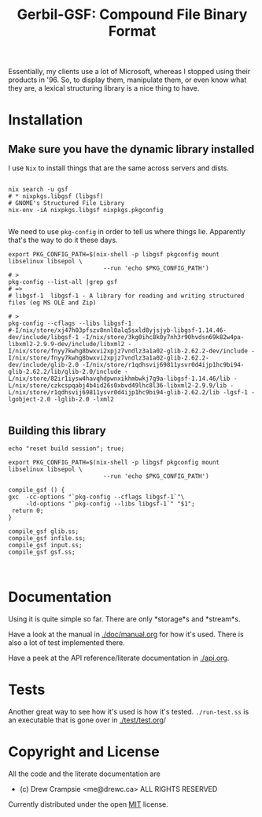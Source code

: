 #+TITLE: Gerbil-GSF: Compound File Binary Format

Essentially, my clients use a lot of Microsoft, whereas I stopped using their
products in '96. So, to display them, manipulate them, or even know what they
are, a lexical structuring library is a nice thing to have.


* Installation

** Make sure you have the dynamic library installed

   I use ~Nix~ to install things that are the same across servers and dists.

 #+begin_src shell

   nix search -u gsf
   # * nixpkgs.libgsf (libgsf)
   # GNOME's Structured File Library
   nix-env -iA nixpkgs.libgsf nixpkgs.pkgconfig

 #+end_src

We need to use ~pkg-config~ in order to tell us where things lie. Apparently
that's the way to do it these days.

 #+begin_src shell :session build
   export PKG_CONFIG_PATH=$(nix-shell -p libgsf pkgconfig mount libselinux libsepol \
                              --run 'echo $PKG_CONFIG_PATH')
   # >
   pkg-config --list-all |grep gsf
   # =>
   # libgsf-1  libgsf-1 - A library for reading and writing structured files (eg MS OLE and Zip)

   # >
   pkg-config --cflags --libs libgsf-1
   #-I/nix/store/xj47h03pfszv8nnl0alq5sxld8yjsjyb-libgsf-1.14.46-dev/include/libgsf-1 -I/nix/store/3kg0ihc8k0y7nh3r90hvdsn69k82w4pa-libxml2-2.9.9-dev/include/libxml2 -I/nix/store/fnyy7kwhg8bwxvi2xpjz7vndlz3a1a02-glib-2.62.2-dev/include -I/nix/store/fnyy7kwhg8bwxvi2xpjz7vndlz3a1a02-glib-2.62.2-dev/include/glib-2.0 -I/nix/store/r1qdhsvij69811ysvr0d4ijp1hc9bi94-glib-2.62.2/lib/glib-2.0/include -L/nix/store/82ir1iysw4havqhdpwnxikhmbwkj7g9a-libgsf-1.14.46/lib -L/nix/store/czkcspqabj4b4id26s0xbvd49lhc8l36-libxml2-2.9.9/lib -L/nix/store/r1qdhsvij69811ysvr0d4ijp1hc9bi94-glib-2.62.2/lib -lgsf-1 -lgobject-2.0 -lglib-2.0 -lxml2

 #+end_src

** Building this library
 #+begin_src shell :session  (if (get-buffer "build") (if (kill-buffer "build") (print "build") (print "build"))(print "build")) :results output
    echo "reset build session"; true;
 #+end_src

 #+begin_src shell :session build :results output :tangle ./build.sh :shebang "#!/usr/bin/env bash"
   export PKG_CONFIG_PATH=$(nix-shell -p libgsf pkgconfig mount libselinux libsepol \
                              --run 'echo $PKG_CONFIG_PATH')

   compile_gsf () {
   gxc  -cc-options "`pkg-config --cflags libgsf-1`"\
        -ld-options "`pkg-config --libs libgsf-1`" "$1";
    return 0;
   }

   compile_gsf glib.ss;
   compile_gsf infile.ss;
   compile_gsf input.ss;
   compile_gsf gsf.ss;


 #+end_src

* Documentation

Using it is quite simple so far. There are only *storage*s and *stream*s.

Have a look at the manual in [[./doc/manual.org]] for how it's used. There is also a
lot of test implemented there.

Have a peek at the API reference/literate documentation in [[./api.org]].

* Tests

Another great way to see how it's used is how it's tested. ~./run-test.ss~ is an
executable that is gone over in [[./test/test.org]]/

* Copyright and License

All the code and the literate documentation are

 - (c) Drew Crampsie <me@drewc.ca> ALL RIGHTS RESERVED

Currently distributed under the open [[./LICENSE][MIT]] license.





